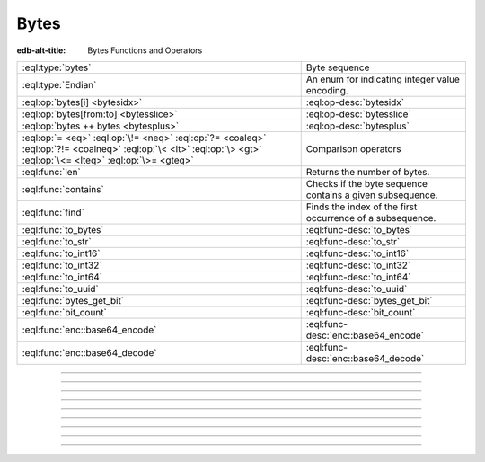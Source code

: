 .. _ref_std_bytes:

=====
Bytes
=====

:edb-alt-title: Bytes Functions and Operators

.. list-table::
    :class: funcoptable

    * - :eql:type:`bytes`
      - Byte sequence

    * - :eql:type:`Endian`
      - An enum for indicating integer value encoding.

    * - :eql:op:`bytes[i] <bytesidx>`
      - :eql:op-desc:`bytesidx`

    * - :eql:op:`bytes[from:to] <bytesslice>`
      - :eql:op-desc:`bytesslice`

    * - :eql:op:`bytes ++ bytes <bytesplus>`
      - :eql:op-desc:`bytesplus`

    * - :eql:op:`= <eq>` :eql:op:`\!= <neq>` :eql:op:`?= <coaleq>`
        :eql:op:`?!= <coalneq>` :eql:op:`\< <lt>` :eql:op:`\> <gt>`
        :eql:op:`\<= <lteq>` :eql:op:`\>= <gteq>`
      - Comparison operators

    * - :eql:func:`len`
      - Returns the number of bytes.

    * - :eql:func:`contains`
      - Checks if the byte sequence contains a given subsequence.

    * - :eql:func:`find`
      - Finds the index of the first occurrence of a subsequence.

    * - :eql:func:`to_bytes`
      - :eql:func-desc:`to_bytes`

    * - :eql:func:`to_str`
      - :eql:func-desc:`to_str`

    * - :eql:func:`to_int16`
      - :eql:func-desc:`to_int16`

    * - :eql:func:`to_int32`
      - :eql:func-desc:`to_int32`

    * - :eql:func:`to_int64`
      - :eql:func-desc:`to_int64`

    * - :eql:func:`to_uuid`
      - :eql:func-desc:`to_uuid`

    * - :eql:func:`bytes_get_bit`
      - :eql:func-desc:`bytes_get_bit`

    * - :eql:func:`bit_count`
      - :eql:func-desc:`bit_count`

    * - :eql:func:`enc::base64_encode`
      - :eql:func-desc:`enc::base64_encode`

    * - :eql:func:`enc::base64_decode`
      - :eql:func-desc:`enc::base64_decode`

----------


.. eql:type:: std::bytes

    A sequence of bytes representing raw data.

    Bytes can be represented as a literal using this syntax: ``b''``.

    .. code-block:: edgeql-repl

        db> select b'Hello, world';
        {b'Hello, world'}
        db> select b'Hello,\x20world\x01';
        {b'Hello, world\x01'}

    There are also some :ref:`generic <ref_std_generic>`
    functions that can operate on bytes:

    .. code-block:: edgeql-repl

        db> select contains(b'qwerty', b'42');
        {false}

    Bytes are rendered as base64-encoded strings in JSON. When you cast a
    ``bytes`` value into JSON, that's what you'll get. In order to
    :eql:op:`cast <cast>` a :eql:type:`json` value into bytes, it must be a
    base64-encoded string.

    .. code-block:: edgeql-repl

        db> select <json>b'Hello Gel!';
        {"\"SGVsbG8gRWRnZURCIQ==\""}
        db> select <bytes>to_json("\"SGVsbG8gRWRnZURCIQ==\"");
        {b'Hello Gel!'}


----------


.. eql:type:: std::Endian

    .. versionadded:: 5.0

    An enum for indicating integer value encoding.

    This enum is used by the :eql:func:`to_int16`, :eql:func:`to_int32`,
    :eql:func:`to_int64` and the :eql:func:`to_bytes` converters working with
    :eql:type:`bytes` and integers.

    ``Endian.Big`` stands for big-endian encoding going from most significant
    byte to least. ``Endian.Little`` stands for little-endian encoding going
    from least to most significant byte.

    .. code-block:: edgeql-repl

        db> select to_bytes(<int32>16908295, Endian.Big);
        {b'\x01\x02\x00\x07'}
        db> select to_int32(b'\x01\x02\x00\x07', Endian.Big);
        {16908295}
        db> select to_bytes(<int32>16908295, Endian.Little);
        {b'\x07\x00\x02\x01'}
        db> select to_int32(b'\x07\x00\x02\x01', Endian.Little);
        {16908295}


----------


.. eql:operator:: bytesidx: bytes [ int64 ] -> bytes

    .. api-index:: §bytes§[§int§]

    Accesses a byte at a given index.

    Examples:

    .. code-block:: edgeql-repl

        db> select b'binary \x01\x02\x03\x04 ftw!'[2];
        {b'n'}
        db> select b'binary \x01\x02\x03\x04 ftw!'[8];
        {b'\x02'}


----------


.. eql:operator:: bytesslice: bytes [ int64 : int64 ] -> bytes

    .. api-index:: §bytes§[§int§:§int§]

    Produces a bytes sub-sequence from an existing bytes value.

    Examples:

    .. code-block:: edgeql-repl

        db> select b'\x01\x02\x03\x04 ftw!'[2:-1];
        {b'\x03\x04 ftw'}
        db> select b'some bytes'[2:-3];
        {b'me by'}


---------


.. eql:operator:: bytesplus: bytes ++ bytes ->

    .. index:: join, add
    .. api-index:: §bytes §++§ bytes§

    Concatenates two bytes values into one.

    .. code-block:: edgeql-repl

        db> select b'\x01\x02' ++ b'\x03\x04';
        {b'\x01\x02\x03\x04'}


---------

.. TODO: Function signatures except the first need to be revealed only for v5+

.. eql:function:: std::to_bytes(s: str) -> bytes
                  std::to_bytes(j: json) -> bytes
                  std::to_bytes(val: int16, endian: Endian) -> bytes
                  std::to_bytes(val: int32, endian: Endian) -> bytes
                  std::to_bytes(val: int64, endian: Endian) -> bytes
                  std::to_bytes(val: uuid) -> bytes

    .. versionadded:: 4.0

    .. index:: encode, stringencoder

    Converts a given value into binary representation as :eql:type:`bytes`.

    The strings get converted using UTF-8 encoding:

    .. code-block:: edgeql-repl

        db> select to_bytes('テキスト');
        {b'\xe3\x83\x86\xe3\x82\xad\xe3\x82\xb9\xe3\x83\x88'}

    The json values get converted as strings using UTF-8 encoding:

    .. code-block:: edgeql-repl

        db> select to_bytes(to_json('{"a": 1}'));
        {b'{"a": 1}'}

    The integer values can be encoded as big-endian (most significant bit
    comes first) byte strings:

    .. code-block:: edgeql-repl

        db> select to_bytes(<int16>31, Endian.Big);
        {b'\x00\x1f'}
        db> select to_bytes(<int32>31, Endian.Big);
        {b'\x00\x00\x00\x1f'}
        db> select to_bytes(123456789123456789, Endian.Big);
        {b'\x01\xb6\x9bK\xac\xd0_\x15'}

    .. note::

        Due to underlying implementation details using big-endian encoding
        results in slightly faster performance of ``to_bytes`` when converting
        integers.

    The UUID values are converted to the underlying string of 16 bytes:

    .. code-block:: edgeql-repl

        db> select to_bytes(<uuid>'1d70c86e-cc92-11ee-b4c7-a7aa0a34e2ae');
        {b'\x1dp\xc8n\xcc\x92\x11\xee\xb4\xc7\xa7\xaa\n4\xe2\xae'}

    To perform the reverse conversion there are corresponding functions:
    :eql:func:`to_str`, :eql:func:`to_int16`, :eql:func:`to_int32`,
    :eql:func:`to_int64`, :eql:func:`to_uuid`.


---------

.. eql:function:: std::bytes_get_bit(bytes: bytes, nth: int64) -> int64

    Returns the specified bit of the :eql:type:`bytes` value.

    When looking for the *nth* bit, this function will enumerate bits from
    least to most significant in each byte.

    .. code-block:: edgeql-repl

        db> for n in {0, 1, 2, 3, 4, 5, 6, 7,
        ...           8, 9, 10, 11, 12, 13 ,14, 15}
        ... union bytes_get_bit(b'ab', n);
        {1, 0, 0, 0, 0, 1, 1, 0, 0, 1, 0, 0, 0, 1, 1, 0}


---------


.. eql:function:: enc::base64_encode(b: bytes) -> str

    .. versionadded:: 4.0

    Returns a Base64-encoded :eql:type:`str` of the :eql:type:`bytes` value.

    .. code-block:: edgeql-repl

        db> select enc::base64_encode(b'hello');
        {'aGVsbG8='}

---------

.. eql:function:: enc::base64_decode(s: str) -> bytes

    .. versionadded:: 4.0

    Returns the :eql:type:`bytes` of a Base64-encoded :eql:type:`str`.

    Returns an InvalidValueError if input is not valid Base64.

    .. code-block:: edgeql-repl

        db> select enc::base64_decode('aGVsbG8=');
        {b'hello'}
        db> select enc::base64_decode('aGVsbG8');
        gel error: InvalidValueError: invalid base64 end sequence
